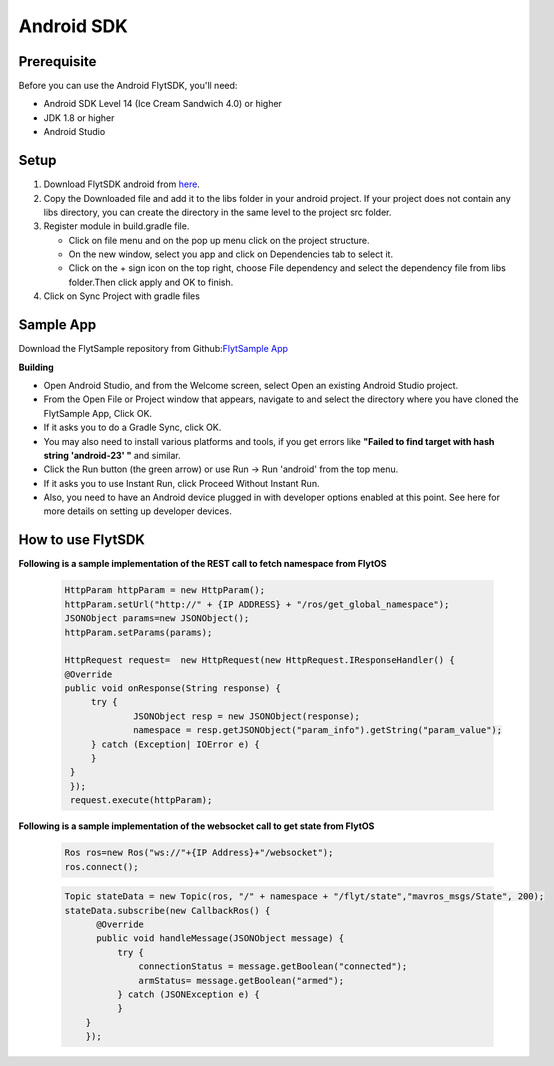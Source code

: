 .. _flytsdks_android:

Android SDK
============

Prerequisite
^^^^^^^^^^^^

Before you can use the Android FlytSDK, you'll need:

* Android SDK Level 14 (Ice Cream Sandwich 4.0) or higher
* JDK 1.8 or higher
* Android Studio

Setup
^^^^^

1. Download FlytSDK android from `here <https://github.com/flytbase/flytsamples/raw/master/Mobile-Apps/Java-Apps/FlytSDK/FlytSDK.jar>`_.
2. Copy the Downloaded file and add it to the libs folder in your android project. If your project does not contain any libs directory, you can create the directory in the same level to the project src folder.
3. Register module in build.gradle file.

   * Click on file menu and on the pop up menu click on the project structure.
   * On the new window, select you app and click on Dependencies tab to select it.
   * Click on the + sign icon on the top right, choose File dependency and select the dependency file from libs folder.Then click apply and OK to finish.
4. Click on Sync Project with gradle files

Sample App
^^^^^^^^^^
Download the FlytSample repository from Github:`FlytSample App <https://github.com/flytbase/flytsamples/tree/master/Mobile-Apps/Java-Apps/SampleApp>`_

**Building**

* Open Android Studio, and from the Welcome screen, select Open an existing Android Studio project.
* From the Open File or Project window that appears, navigate to and select the directory where you have cloned the FlytSample App, Click OK.
* If it asks you to do a Gradle Sync, click OK.
* You may also need to install various platforms and tools, if you get errors like **"Failed to find target with hash string 'android-23' "** and similar.
* Click the Run button (the green arrow) or use Run -> Run 'android' from the top menu.
* If it asks you to use Instant Run, click Proceed Without Instant Run.
* Also, you need to have an Android device plugged in with developer options enabled at this point. See here for more details on setting up developer devices.

How to use FlytSDK
^^^^^^^^^^^^^^^^^^

**Following is a sample implementation of the REST call to fetch namespace from FlytOS**

   .. code-block:: java
   
      HttpParam httpParam = new HttpParam();
      httpParam.setUrl("http://" + {IP ADDRESS} + "/ros/get_global_namespace");
      JSONObject params=new JSONObject();
      httpParam.setParams(params);

      HttpRequest request=  new HttpRequest(new HttpRequest.IResponseHandler() {
      @Override
      public void onResponse(String response) {
           try {
                   JSONObject resp = new JSONObject(response);
                   namespace = resp.getJSONObject("param_info").getString("param_value");
           } catch (Exception| IOError e) {
           }
       }
       });
       request.execute(httpParam);

  
**Following is a sample implementation of the websocket call to get state from FlytOS**

   
   .. code-block:: java
   
      Ros ros=new Ros("ws://"+{IP Address}+"/websocket");
      ros.connect();

       
        
        


   .. code-block:: java
        
      Topic stateData = new Topic(ros, "/" + namespace + "/flyt/state","mavros_msgs/State", 200);
      stateData.subscribe(new CallbackRos() {
            @Override
            public void handleMessage(JSONObject message) {
                try {
                    connectionStatus = message.getBoolean("connected");
                    armStatus= message.getBoolean("armed");
                } catch (JSONException e) {
                }
          }
          });
